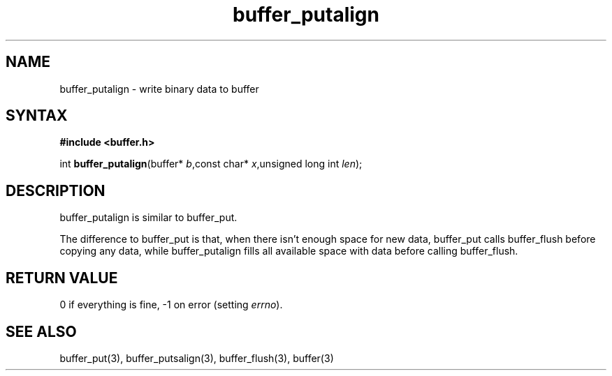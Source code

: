 .TH buffer_putalign 3
.SH NAME
buffer_putalign \- write binary data to buffer
.SH SYNTAX
.B #include <buffer.h>

int \fBbuffer_putalign\fP(buffer* \fIb\fR,const char* \fIx\fR,unsigned long int \fIlen\fR);
.SH DESCRIPTION
buffer_putalign is similar to buffer_put.

The difference to buffer_put is that, when there isn't enough space for
new data, buffer_put calls buffer_flush before copying any data, while
buffer_putalign fills all available space with data before calling
buffer_flush.
.SH "RETURN VALUE"
0 if everything is fine, -1 on error (setting \fIerrno\fR).
.SH "SEE ALSO"
buffer_put(3), buffer_putsalign(3), buffer_flush(3), buffer(3)
